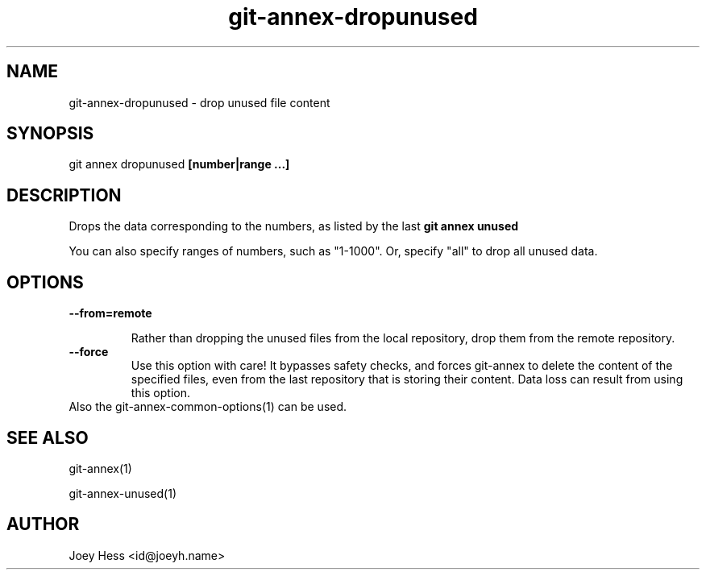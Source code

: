 .TH git-annex-dropunused 1
.SH NAME
git-annex-dropunused \- drop unused file content
.PP
.SH SYNOPSIS
git annex dropunused \fB[number|range ...]\fP
.PP
.SH DESCRIPTION
Drops the data corresponding to the numbers, as listed by the last
\fBgit annex unused\fP
.PP
You can also specify ranges of numbers, such as "1\-1000".
Or, specify "all" to drop all unused data.
.PP
.SH OPTIONS
.IP "\fB\-\-from=remote\fP"
.IP
Rather than dropping the unused files from the local repository,
drop them from the remote repository.
.IP
.IP "\fB\-\-force\fP"
Use this option with care! It bypasses safety checks, and forces
git-annex to delete the content of the specified files, even from
the last repository that is storing their content. Data loss can
result from using this option.
.IP
.IP "Also the git-annex\-common\-options(1) can be used."
.SH SEE ALSO
git-annex(1)
.PP
git-annex\-unused(1)
.PP
.SH AUTHOR
Joey Hess <id@joeyh.name>
.PP
.PP

